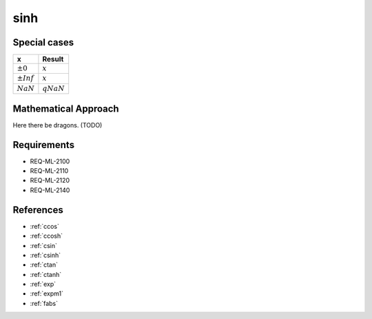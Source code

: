sinh
~~~~

.. c:autodoc:: ../libm/mathd/sinhd.c

Special cases
^^^^^^^^^^^^^

+--------------------------+--------------------------+
| x                        | Result                   |
+==========================+==========================+
| :math:`±0`               | :math:`x`                |
+--------------------------+--------------------------+
| :math:`±Inf`             | :math:`x`                |
+--------------------------+--------------------------+
| :math:`NaN`              | :math:`qNaN`             |
+--------------------------+--------------------------+

Mathematical Approach
^^^^^^^^^^^^^^^^^^^^^

Here there be dragons. (TODO)

Requirements
^^^^^^^^^^^^

* REQ-ML-2100
* REQ-ML-2110
* REQ-ML-2120
* REQ-ML-2140

References
^^^^^^^^^^

.. * :ref:`__ccoshsinh <internal_ctrig>`
* :ref:`ccos`
* :ref:`ccosh`
* :ref:`csin`
* :ref:`csinh`
* :ref:`ctan`
* :ref:`ctanh`
* :ref:`exp`
* :ref:`expm1`
* :ref:`fabs`
